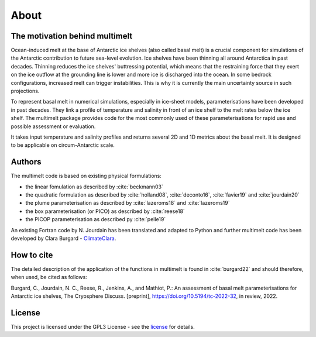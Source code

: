 About
=====

The motivation behind multimelt
-------------------------------

Ocean-induced melt at the base of Antarctic ice shelves (also called basal melt) is a crucial component for simulations of the Antarctic contribution to future sea-level evolution. Ice shelves have been thinning all around Antarctica in past decades. Thinning reduces the ice shelves' buttressing potential, which means that the restraining force that they exert on the ice outflow at the grounding line is lower and more ice is discharged into the ocean. In some bedrock configurations, increased melt can trigger instabilities. This is why it is currently the main uncertainty source in such projections.

To represent basal melt in numerical simulations, especially in ice-sheet models, parameterisations have been developed in past decades. They link a profile of temperature and salinity in front of an ice shelf to the melt rates below the ice shelf. The multimelt package provides code for the most commonly used of these parameterisations for rapid use and possible assessment or evaluation. 

It takes input temperature and salinity profiles and returns several 2D and 1D metrics about the basal melt. It is designed to be applicable on circum-Antarctic scale.


Authors
-------

| The multimelt code is based on existing physical formulations:

* the linear fomulation as described by :cite:`beckmann03`
* the quadratic formulation as described by :cite:`holland08`, :cite:`deconto16`, :cite:`favier19` and :cite:`jourdain20`
* the plume parameterisation as described by :cite:`lazeroms18` and :cite:`lazeroms19`
* the box parameterisation (or PICO) as described by :cite:`reese18`
* the PICOP parameterisation as described py :cite:`pelle19`
    
| An existing Fortran code by N. Jourdain has been translated and adapted to Python and further multimelt code has been developed by Clara Burgard - `ClimateClara <http://www.github.com/ClimateClara>`_.

How to cite
-------
The detailed description of the application of the functions in multimelt is found in :cite:`burgard22` and should therefore, when used, be cited as follows:

Burgard, C., Jourdain, N. C., Reese, R., Jenkins, A., and Mathiot, P.: An assessment of basal melt parameterisations for Antarctic ice shelves, The Cryosphere Discuss. [preprint], https://doi.org/10.5194/tc-2022-32, in review, 2022.

License
-------

This project is licensed under the GPL3 License - see the
`license <https://www.gnu.org/licenses/gpl-3.0.en.html>`_ for details.
